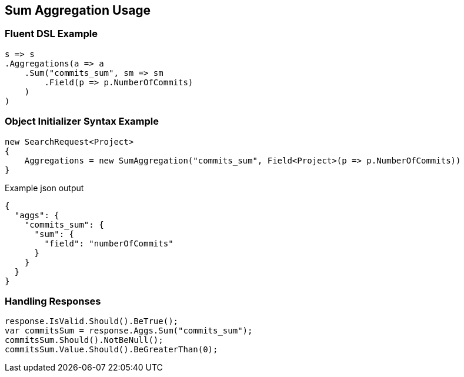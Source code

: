 :ref_current: https://www.elastic.co/guide/en/elasticsearch/reference/2.3

:github: https://github.com/elastic/elasticsearch-net

:nuget: https://www.nuget.org/packages

[[sum-aggregation-usage]]
== Sum Aggregation Usage

=== Fluent DSL Example

[source,csharp]
----
s => s
.Aggregations(a => a
    .Sum("commits_sum", sm => sm
        .Field(p => p.NumberOfCommits)
    )
)
----

=== Object Initializer Syntax Example

[source,csharp]
----
new SearchRequest<Project>
{
    Aggregations = new SumAggregation("commits_sum", Field<Project>(p => p.NumberOfCommits))
}
----

[source,javascript]
.Example json output
----
{
  "aggs": {
    "commits_sum": {
      "sum": {
        "field": "numberOfCommits"
      }
    }
  }
}
----

=== Handling Responses

[source,csharp]
----
response.IsValid.Should().BeTrue();
var commitsSum = response.Aggs.Sum("commits_sum");
commitsSum.Should().NotBeNull();
commitsSum.Value.Should().BeGreaterThan(0);
----


